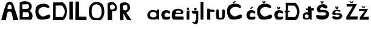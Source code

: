 SplineFontDB: 3.2
FontName: ProbaLucijaBurela
FullName: ProbaLucijaBurela
FamilyName: ProbaLucijaBurela
Weight: Regular
Copyright: Copyright (c) 2025, Lucija
UComments: "2025-3-22: Created with FontForge (http://fontforge.org)"
Version: 001.000
ItalicAngle: 0
UnderlinePosition: -100
UnderlineWidth: 50
Ascent: 800
Descent: 200
InvalidEm: 0
LayerCount: 2
Layer: 0 0 "Back" 1
Layer: 1 0 "Fore" 0
XUID: [1021 510 -2067422137 21520]
StyleMap: 0x0000
FSType: 0
OS2Version: 0
OS2_WeightWidthSlopeOnly: 0
OS2_UseTypoMetrics: 1
CreationTime: 1742663979
ModificationTime: 1744991233
OS2TypoAscent: 0
OS2TypoAOffset: 1
OS2TypoDescent: 0
OS2TypoDOffset: 1
OS2TypoLinegap: 90
OS2WinAscent: 0
OS2WinAOffset: 1
OS2WinDescent: 0
OS2WinDOffset: 1
HheadAscent: 0
HheadAOffset: 1
HheadDescent: 0
HheadDOffset: 1
MarkAttachClasses: 1
DEI: 91125
Encoding: iso8859-2
UnicodeInterp: none
NameList: AGL For New Fonts
DisplaySize: -48
AntiAlias: 1
FitToEm: 0
WinInfo: 0 38 9
BeginPrivate: 0
EndPrivate
Grid
-213 1300 m 0
 -213 -700 l 1024
EndSplineSet
BeginChars: 256 29

StartChar: A
Encoding: 65 65 0
Width: 784
Flags: HW
LayerCount: 2
Back
SplineSet
376 662 m 1052
EndSplineSet
Fore
SplineSet
382 664 m 1
 345.841796875 643.405273438 299.129882812 561.45703125 310 480 c 1
 360.666992188 456.665039062 447 465.33203125 487 482 c 1
 486.4921875 626.333984375 441 670 382 664 c 1
48 0 m 1
 113.15234375 227.939453125 161.870117188 450.400390625 256 688 c 1
 300.35277408 777.865378503 442.459227062 834.829797157 542 688 c 9
 760 0 l 1
 553 0 l 25
 483 306 l 17
 417.666992188 385.33203125 368.333007812 385.998046875 303 308 c 1
 302.09765625 308.35546875 236.055664062 2.31640625 247 0 c 0
 248.95703125 -0.4140625 122 0 48 0 c 1
EndSplineSet
Validated: 33
EndChar

StartChar: j
Encoding: 106 106 1
Width: 304
Flags: HW
LayerCount: 2
Fore
SplineSet
191 477 m 0
 143.1640625 509.4453125 66.7734375 454.681640625 124 392 c 0
 147.192382812 366.596679688 185.233398438 387.465820312 193 396 c 0
 211.41015625 416.231445312 220.180664062 457.20703125 191 477 c 0
8 363 m 5
 282 357 l 5
 282 357 287.006004673 -49.6765817749 270 -116 c 0
 250 -194 166 -198 166 -198 c 17
 167.084960938 -196.879882812 163.465820312 -205.095703125 82 -172 c 0
 18 -146 20.7119140625 -96.0009765625 32 -96 c 1
 100 -114 l 1
 116.666992188 -112.921875 133.333007812 -112.817382812 150 -96 c 1
 150 -96 172 -32 174 -22 c 0
 176 -12 188 82 188 86 c 0
 188 90 189 141 187 143 c 0
 185 145 178 220 178 220 c 1
 158 262 160 238 86 246 c 1
 24 242 8.5869140625 334.177734375 8 363 c 5
EndSplineSet
Validated: 41
EndChar

StartChar: a
Encoding: 97 97 2
Width: 577
Flags: HW
LayerCount: 2
Fore
SplineSet
156 282 m 1
 206 345 290 346 360 292 c 1
 423 224 404 153 363 119 c 1
 346 82 214 78 171 116 c 0
 127.698242188 154.266601562 99 220 156 282 c 1
491 2.2783203125 m 1
 506.122070312 1.1044921875 503.71484375 -91.3837890625 498 426 c 1
 456 447.278320312 415.2578125 400.834960938 406 361 c 1
 402.380859375 374.549804688 213.220703125 451.6328125 99 354 c 1
 10.501953125 278.041992188 -3.0419921875 102.55859375 88 30.2783203125 c 1
 138.704101562 -6.3701171875 432.850585938 -10.505859375 452 36.2783203125 c 9
 454 48.2783203125 l 1
 453.388671875 47.94140625 447.2421875 -7.3740234375 450 2.2783203125 c 0
 452 9.2783203125 450 2.2783203125 491 2.2783203125 c 1
EndSplineSet
Validated: 37
EndChar

StartChar: dcroat
Encoding: 240 273 3
Width: 534
Flags: HW
LayerCount: 2
Fore
SplineSet
167 216 m 0
 217 228 295.058772732 204.176318196 261 102 c 0
 243 48 133 60 117 116 c 0
 98.5793389175 180.472313789 131.511193727 207.482686495 167 216 c 0
240 304 m 5
 240 303.532226562 33.0004981507 331.598530018 23 148 c 0
 13.8465160617 -20.0482482259 145.85546875 7.623046875 161 6 c 0
 217 0 337 16 331 40 c 1
 322.106445312 -21.3046875 367 0 393 -10 c 1
 397.466796875 127.45703125 390.918945312 382 390.918945312 382 c 1
 421.668945312 378.247070312 449.592773438 383.930664062 491 388 c 1
 493.053710938 408.456054688 494.2265625 432.43359375 491 474 c 1
 461.8203125 478.952148438 425.951171875 473.767578125 380.881835938 476 c 1
 380.881835938 476 376.919921875 523.396484375 377 548 c 1
 332.198242188 547.663085938 286.66796875 548.49609375 247 554 c 1
 249 464 l 0
 222.545898438 465.231445312 201.490234375 464.918945312 149.58203125 464 c 0
 153 398 l 0
 249.721679688 392 l 0
 240 304 l 5
EndSplineSet
Validated: 37
EndChar

StartChar: Dcroat
Encoding: 208 272 4
Width: 749
Flags: HW
LayerCount: 2
Fore
SplineSet
168 614 m 1
 427 610 l 1
 537 489 613 316 456 131 c 1
 167 130 l 1
 166.090820312 171.126953125 164 334 164 334 c 1
 238 335 l 5
 239 398 l 1
 162 399 l 1
 162 399 169.245117188 553.182617188 168 614 c 1
70 731 m 1
 73 400 l 1
 24 399 l 0
 25 336 l 0
 66.201171875 335 l 1
 66.201171875 335 62.9999993255 5.548828125 63 4 c 0
 63.0000042988 -5.87170942342 440.761517218 -0.706230994035 443 -1 c 0
 610.917961232 -23.0368425253 769.820684824 493.306175111 471 729 c 1
 70 731 l 1
EndSplineSet
Validated: 41
EndChar

StartChar: L
Encoding: 76 76 5
Width: 548
Flags: HW
LayerCount: 2
Fore
SplineSet
49 782 m 1
 41 2 l 1
 41 2 503.810546875 1.607421875 505 0 c 0
 506.763671875 -2.3828125 505.430664062 136.990234375 501 148 c 1
 408.528320312 145.116210938 312.774414062 149.5546875 199 152 c 1
 194.963867188 352.041992188 196.475585938 572.525390625 195 782 c 1
 49 782 l 1
EndSplineSet
Validated: 41
EndChar

StartChar: u
Encoding: 117 117 6
Width: 447
Flags: HW
LayerCount: 2
Fore
SplineSet
57 400 m 1
 27 392 38.7197265625 108.608398438 55 50 c 0
 75 -22 344.047972717 -10.644048231 375 44 c 0
 405.571372283 97.9720234236 424.857363433 397.24412131 397 398 c 1
 397 398 347 468 289 396 c 1
 289 312 320.640625 204.51171875 279 96 c 1
 235.026367188 38.458984375 179.627929688 75.6376953125 167 94 c 0
 139.202148438 134.422851562 151.85546875 398.057617188 153 394 c 1
 151.15234375 394.415039062 87 474 57 400 c 1
EndSplineSet
Validated: 37
EndChar

StartChar: c
Encoding: 99 99 7
Width: 432
Flags: HW
LayerCount: 2
Fore
SplineSet
85 344 m 5
 -6.6357421875 273.399414062 21.107421875 80.009765625 99 16 c 4
 131.810546875 -10.962890625 337 -6 359 16 c 4
 399.497070312 56.4970703125 413 144 341 124 c 5
 253 98 219.000172356 104.000306413 187 122 c 4
 143.420898438 146.512695312 163 231 178 249 c 5
 237.775390625 328.467773438 317 265 348 251 c 5
 391 255 403 320 365 354 c 5
 249.292052462 429.412673277 156.09209014 408.225699939 85 344 c 5
EndSplineSet
Validated: 41
EndChar

StartChar: i
Encoding: 105 105 8
Width: 226
Flags: HW
LayerCount: 2
Fore
SplineSet
78 502 m 1
 37.7685546875 505.788085938 24 468 32 438 c 1
 40 388 120 386 126 434 c 1
 130 472 125.963867188 499.760742188 78 502 c 1
20 380 m 25
 16 0 l 1
 136 0 l 9
 138 380 l 1
 20 380 l 25
EndSplineSet
Validated: 41
EndChar

StartChar: B
Encoding: 66 66 9
Width: 650
Flags: HW
LayerCount: 2
Fore
SplineSet
161 100 m 1
 393 106 l 1
 451 164 433 254 381 314 c 1
 169 316 l 1
 161 100 l 1
153 452 m 1
 371 456 l 1
 447 476 433 626 385 648 c 1
 149 642 l 1
 153 452 l 1
431 372 m 0
 432.158203125 412.174804688 679 216 515 -4 c 1
 515 -4 37 4 37 2 c 0
 37 0 39 718 39 718 c 1
 129 790 353 798 469 710 c 1
 651 510 430.301757812 347.766601562 431 372 c 0
EndSplineSet
Validated: 37
EndChar

StartChar: r
Encoding: 114 114 10
Width: 406
Flags: HW
LayerCount: 2
Fore
SplineSet
72 396 m 1
 72 396 69 2 69 0 c 0
 69 -2 203 -6 203 0 c 0
 203 6 196 331 196 331 c 1
 370 329 l 1
 379.442382812 361.842773438 375.762695312 374.813476562 368 405 c 1
 308.666992188 425.017578125 249.333007812 424.334960938 190 407 c 1
 190 450 l 1
 148.966620552 463.914267226 109.711157016 467.626299968 74 451 c 1
 72 396 l 1
EndSplineSet
Validated: 41
EndChar

StartChar: e
Encoding: 101 101 11
Width: 623
Flags: HW
LayerCount: 2
Fore
SplineSet
286 386 m 1
 400 384 424 332 410 286 c 9
 204 286 l 1
 180 334 208 372 286 386 c 1
92 390 m 1
 20.3544921875 333.221679688 16.5869140625 58.4453125 93 1 c 0
 94.5986328125 -0.2021484375 519 -7 519 1 c 8
 519 9 513 131 513 131 c 1
 199 133 l 1
 158.942382812 170.143554688 170.732421875 203.149414062 197 235 c 1
 477 231 l 5
 546 317 510 350 474 397 c 1
 366 485 206.13671875 474.999023438 92 390 c 1
EndSplineSet
Validated: 41
EndChar

StartChar: l
Encoding: 108 108 12
Width: 286
Flags: HW
LayerCount: 2
Fore
SplineSet
69 746 m 5
 69 746 71 -6 71 0 c 4
 71 6 189 -4 189 0 c 4
 189 4 191 740 191 740 c 5
 69 746 l 5
EndSplineSet
Validated: 41
EndChar

StartChar: Zcaron
Encoding: 174 381 13
Width: 584
Flags: HW
LayerCount: 2
Fore
SplineSet
211 766 m 29
 263 702 l 29
 337 696 l 29
 375 764 l 29
 311 764 l 29
 303 724 l 29
 271 768 l 29
 211 766 l 29
541 0 m 4
 541 6 79 -4 79 0 c 4
 79 4 81 116 81 116 c 29
 347 554 l 5
 97 550 l 5
 93 654 l 5
 517 648 l 5
 429 496 224.426757812 123.23828125 227 132 c 5
 549 136 l 5
 549 136 541 -4 541 0 c 4
EndSplineSet
Validated: 37
EndChar

StartChar: Z
Encoding: 90 90 14
Width: 584
Flags: HW
LayerCount: 2
Fore
Validated: 1
EndChar

StartChar: zcaron
Encoding: 190 382 15
Width: 484
Flags: HW
LayerCount: 2
Fore
SplineSet
130 559 m 5
 183 488 l 29
 256 489 l 1
 294 557 l 25
 230 557 l 25
 222 517 l 25
 190 561 l 25
 130 559 l 5
435 0 m 0
 435 6 61 -4 61 0 c 0
 61 4 61 104 61 104 c 1
 269 366 l 1
 31 356 l 1
 33 454 l 1
 406 458 l 1
 318 306 198.426757812 103.23828125 201 112 c 1
 433 116 l 1
 433 116 435 -4 435 0 c 0
EndSplineSet
Validated: 524325
EndChar

StartChar: D
Encoding: 68 68 16
Width: 650
Flags: HW
LayerCount: 2
Fore
SplineSet
152 614 m 1
 414 616 l 1
 524 495 597 316 440 131 c 1
 151 130 l 1
 147.387695312 293.368164062 155.846679688 426.04296875 152 614 c 1
54 746 m 1
 54 746 49 -4 49 0 c 0
 49 4 424.999997211 -0.986742427856 427 -1 c 0
 594.357421875 -2.109375 753.870117188 518.103515625 453 748 c 1
 54 746 l 1
EndSplineSet
Validated: 524325
EndChar

StartChar: cacute
Encoding: 230 263 17
Width: 432
Flags: HW
LayerCount: 2
Fore
SplineSet
163 460 m 5
 251 538 l 5
 307 522 l 5
 211 442 l 5
 163 460 l 5
85 344 m 1
 -6.6357421875 273.399414062 21.107421875 80.009765625 99 16 c 0
 131.810546875 -10.962890625 337 -6 359 16 c 0
 399.497070312 56.4970703125 413 144 341 124 c 1
 253 98 219.000172356 104.000306413 187 122 c 0
 143.420898438 146.512695312 163 231 178 249 c 1
 237.775390625 328.467773438 317 265 348 251 c 1
 391 255 403 320 365 354 c 1
 249.292052462 429.412673277 156.09209014 408.225699939 85 344 c 1
EndSplineSet
Validated: 41
EndChar

StartChar: ccaron
Encoding: 232 269 18
Width: 432
Flags: HW
LayerCount: 2
Fore
SplineSet
167 435 m 5
 139 535 l 4
 184 538 l 4
 202 480 l 4
 234 536 l 4
 259 530 l 5
 279 527 l 5
 235 437 l 5
 167 435 l 5
85 344 m 1
 -6.6357421875 273.399414062 21.107421875 80.009765625 99 16 c 0
 131.810546875 -10.962890625 337 -6 359 16 c 0
 399.497070312 56.4970703125 413 144 341 124 c 1
 253 98 219.000172356 104.000306413 187 122 c 0
 143.420898438 146.512695312 163 231 178 249 c 1
 237.775390625 328.467773438 317 265 348 251 c 1
 391 255 403 320 365 354 c 1
 249.292052462 429.412673277 156.09209014 408.225699939 85 344 c 1
EndSplineSet
Validated: 41
EndChar

StartChar: Cacute
Encoding: 198 262 19
Width: 826
Flags: HW
LayerCount: 2
Fore
SplineSet
270 699 m 5
 358 777 l 5
 414 761 l 5
 318 681 l 5
 270 699 l 5
159 621 m 5
 -13 499 23.0595703125 182.111328125 143 46 c 4
 227.265625 -49.6259765625 612.693359375 39.2958984375 607 46 c 5
 661 64 710 218 588 215 c 5
 461 169 373 91 285 157 c 5
 247 175 67.0947265625 342.4453125 243 485 c 5
 363 571 476 531 556 491 c 5
 706 493 572.623046875 625.34765625 575 621 c 5
 409.583595587 707.503422999 273.466224253 664.696285547 159 621 c 5
EndSplineSet
Validated: 41
EndChar

StartChar: Ccaron
Encoding: 200 268 20
Width: 722
Flags: HW
LayerCount: 2
Fore
SplineSet
279 683 m 1
 251 783 l 0
 296 786 l 0
 314 728 l 0
 346 784 l 0
 371 778 l 1
 391 775 l 1
 347 685 l 1
 279 683 l 1
154 618 m 5
 -18 496 18.0595703125 179.111328125 138 43 c 4
 222.265625 -52.6259765625 607.693359375 36.2958984375 602 43 c 5
 656 61 705 215 583 212 c 5
 456 166 368 88 280 154 c 5
 242 172 62.0947265625 339.4453125 238 482 c 5
 358 568 471 528 551 488 c 5
 701 490 567.623046875 622.34765625 570 618 c 5
 404.583984375 704.50390625 268.465820312 661.696289062 154 618 c 5
EndSplineSet
Validated: 41
EndChar

StartChar: Scaron
Encoding: 169 352 21
Width: 668
Flags: HW
LayerCount: 2
Fore
SplineSet
263 674 m 5
 235 774 l 4
 280 777 l 4
 298 719 l 4
 330 775 l 4
 355 769 l 5
 375 766 l 5
 331 676 l 5
 263 674 l 5
538 80 m 4
 574.1796875 138.060546875 645.7890625 262.470703125 518 374 c 5
 397.696289062 405.149414062 390 416 258 402 c 5
 212.80078125 439.786132812 209.603515625 479.999023438 262 516 c 5
 360.282226562 562.743164062 392.313476562 416.854492188 510 484 c 5
 516 514 528 502 508 568 c 5
 440 672 296.9296875 671.883789062 156 586 c 5
 14.05078125 444.8203125 121.188476562 297.30859375 186 294 c 5
 315.674804688 316.370117188 420 322 450 274 c 5
 456 198 454 192 418 182 c 5
 284.813476562 138.393554688 190.920898438 183.63671875 78 200 c 5
 54 182 42 118 82 64 c 5
 110.329101562 -13.958984375 466.8828125 -34.126953125 538 80 c 4
EndSplineSet
Validated: 41
EndChar

StartChar: scaron
Encoding: 185 353 22
Width: 538
Flags: HW
LayerCount: 2
Fore
SplineSet
198 448 m 1
 170 548 l 0
 215 551 l 0
 233 493 l 0
 265 549 l 0
 290 543 l 1
 310 540 l 1
 266 450 l 1
 198 448 l 1
435 88 m 0
 453.418945312 132.264648438 506.438476562 155.135742188 398 256 c 1
 276.92578125 289.349609375 325.802734375 251.16796875 183 268 c 1
 136.241210938 297.029296875 194.973632812 351.079101562 194 349 c 1
 334.952148438 374.201171875 406 282 382 366 c 1
 382 366 382 395 356 402 c 1
 209 427 111.819335938 412.95703125 77 342 c 1
 9.5576171875 191.875976562 83.0205078125 203.088867188 146 200 c 1
 275.674804688 222.370117188 346 199 349 168 c 1
 351.430664062 154.873046875 341 146 352 164 c 1
 248.473632812 20.8349609375 184 166 90 142 c 1
 42 122 35.740234375 93.771484375 55 63 c 1
 83.3291015625 -14.958984375 383.33984375 -36.15234375 435 88 c 0
EndSplineSet
Validated: 37
EndChar

StartChar: space
Encoding: 32 32 23
Width: 826
Flags: HW
LayerCount: 2
Fore
Validated: 1
EndChar

StartChar: P
Encoding: 80 80 24
Width: 536
Flags: HW
LayerCount: 2
Fore
SplineSet
182 614 m 0
 151.662355756 577.000073262 188.552829418 458.000955572 206 458 c 1
 237 423 297 447 336 470 c 0
 406.949674634 511.84211581 395.330265208 596.465963063 330 640 c 0
 296.964073323 662.014103993 242.138226988 687.344850867 182 614 c 0
80 0 m 1
 76 696 l 1
 75.3310546875 697.698242188 241.492938946 871.868190822 400 688 c 0
 500 572 468.958007812 463.533203125 438 414 c 0
 398 350 277.845703125 383.052734375 268 368 c 0
 250.59375 341.38671875 264.467988802 -6.21893768734 264 0 c 0
 263.849938586 1.99411305843 160 0 80 0 c 1
EndSplineSet
Validated: 524321
EndChar

StartChar: C
Encoding: 67 67 25
Width: 722
Flags: HW
LayerCount: 2
Fore
SplineSet
154 618 m 5
 -18 496 18.0595703125 179.111328125 138 43 c 4
 222.265625 -52.6259765625 607.693359375 36.2958984375 602 43 c 5
 656 61 705 215 583 212 c 5
 456 166 368 88 280 154 c 5
 242 172 62.0947265625 339.4453125 238 482 c 5
 358 568 471 528 551 488 c 5
 701 490 567.623046875 622.34765625 570 618 c 5
 404.583984375 704.50390625 268.465820312 661.696289062 154 618 c 5
EndSplineSet
Validated: 524329
EndChar

StartChar: R
Encoding: 82 82 26
Width: 588
Flags: HW
LayerCount: 2
Fore
SplineSet
278 644 m 25
 278 644 188 662 192 562 c 8
 196 462 196 456 196 456 c 17
 195.072776589 454.528054371 219.585330749 408.391443478 276 412 c 0
 347.324510243 416.562262441 362 448 368 476 c 8
 374 504 362 594 362 594 c 1
 362 594 342 644 310 644 c 0
 278 644 290 644 278 644 c 25
68 660 m 1
 68 660 48.8994023026 706.623089015 190 746 c 0
 276 770 384.561523438 735.236328125 436 682 c 0
 466.317382812 650.623046875 520 480 428 392 c 0
 369.00846088 335.573310407 336.053710938 338.07421875 324 324 c 1
 324 324 538 8 538 0 c 0
 538 -8 368 2 368 0 c 0
 368 -2 204 278 204 278 c 1
 210 0 l 1
 210 0 72 -6 72 0 c 0
 72 6 64 399 68 660 c 1
EndSplineSet
Validated: 524321
EndChar

StartChar: I
Encoding: 73 73 27
Width: 286
Flags: HW
LayerCount: 2
Fore
SplineSet
69 758 m 1
 69 758 71 -6 71 0 c 0
 71 6 221 -4 221 0 c 0
 221 4 217 758 217 758 c 1
 69 758 l 1
EndSplineSet
Validated: 41
EndChar

StartChar: O
Encoding: 79 79 28
Width: 744
Flags: HW
LayerCount: 2
Fore
SplineSet
363 668 m 1
 371.928710938 671.140625 205.501953125 677.552734375 175 492 c 0
 151 346 179 226 179 226 c 25
 179 226 195 116 327 96 c 0
 381.009574256 87.8167311733 467 98 467 98 c 5
 539 142 567.185208632 198.76761801 577 282 c 0
 595.317382812 437.336914062 546.611328125 545.182617188 547 548 c 1
 545.520507812 547.27734375 496.710900225 653.161785024 385 666 c 0
 218.075195312 685.18359375 382 668 363 668 c 1
235 0 m 1
 175 34 177 -4 69 180 c 1
 51 282 39 368 71 544 c 1
 97 598 99 648 221 732 c 1
 299 784 421 776 465 756 c 1
 647 698 645 602 671 526 c 1
 681.383789062 430.017578125 719.649414062 372.09765625 655 158 c 1
 593 52 557.12890625 -5.7587890625 507 -4 c 0
 393 0 232.69140625 -0.4560546875 235 0 c 1
EndSplineSet
Validated: 524325
EndChar
EndChars
EndSplineFont
